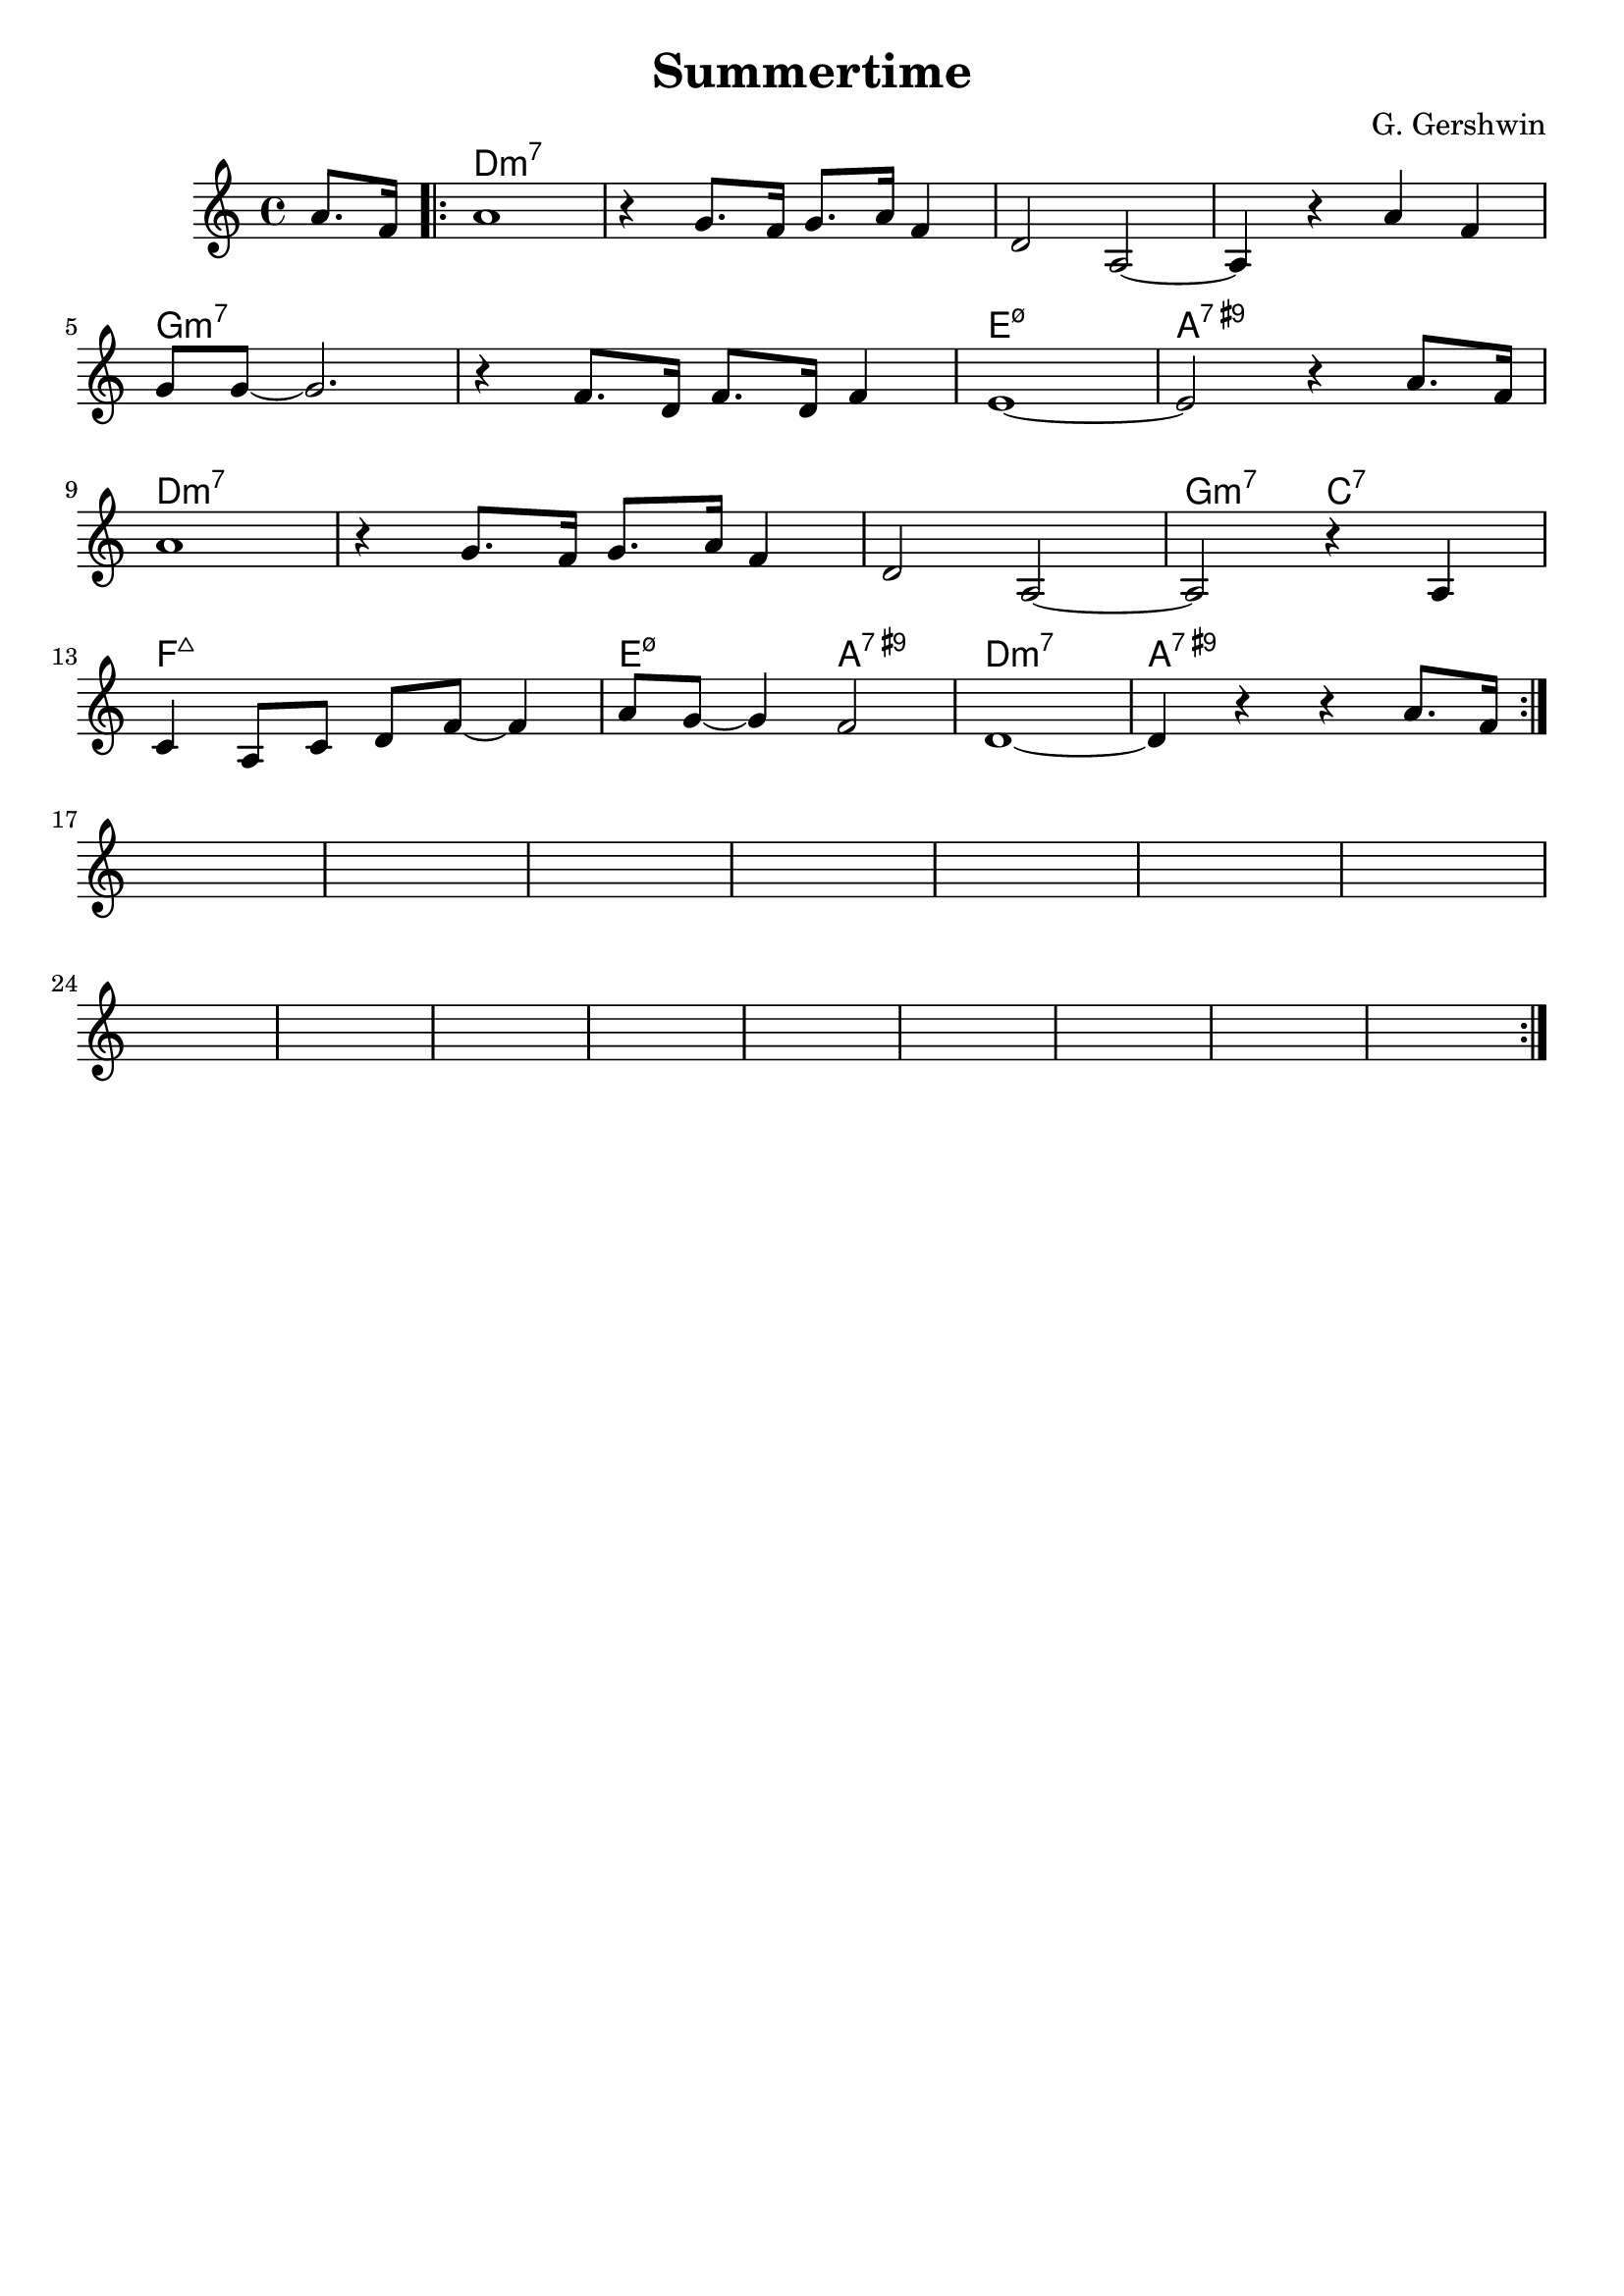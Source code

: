 \version "2.24.0"
\language "english"
\header {
  title = "Summertime"
  composer = "G. Gershwin"
  enteredby = "Laurent Martelli"
  tagline = ""
  head = ""
}

Chords = \chordmode {
  \partial 4  s4
  \repeat "volta" 2 {
    d1*4:min7 | g1*2:min7 | e1:min7.5- | a:7.9+ |
    d1*3:min7 | g2:min7 c:7 |
    f1:maj | e2:min7.5- a:7.9+ | d1:min7 | a:7.9+ |
  }
}

Tune = \relative c''{
  \partial 4
  a8. f16 | \repeat "volta" 2 {
  a1 | r4 g8. f16 g8. a16 f4 | d2 a ~ | a4 r a' f |  
  \break
  g8 g ~ g2. | r4 f8. d16 f8. d16 f4 | e1 ~ | e2 r4   a8. f16 | 
  \break
  a1 | r4 g8. f16 g8. a16 f4 | d2 a ~ | a2 r4 a | 
  \break
  c a8 c d f ~ f4 | a8 g ~ g4 f2 | d1 ~ | d4 r r a'8. f16 |

    \break
    s1 s1   s1 s1
    s1 s1   s1 s1
    s1 s1   s1 s1
    s1 s1   s1 s1

  }
}

\score {
  <<
    \new ChordNames \Chords
    \new Staff { \Tune }
  >>
  \layout { }
  \midi { }
}